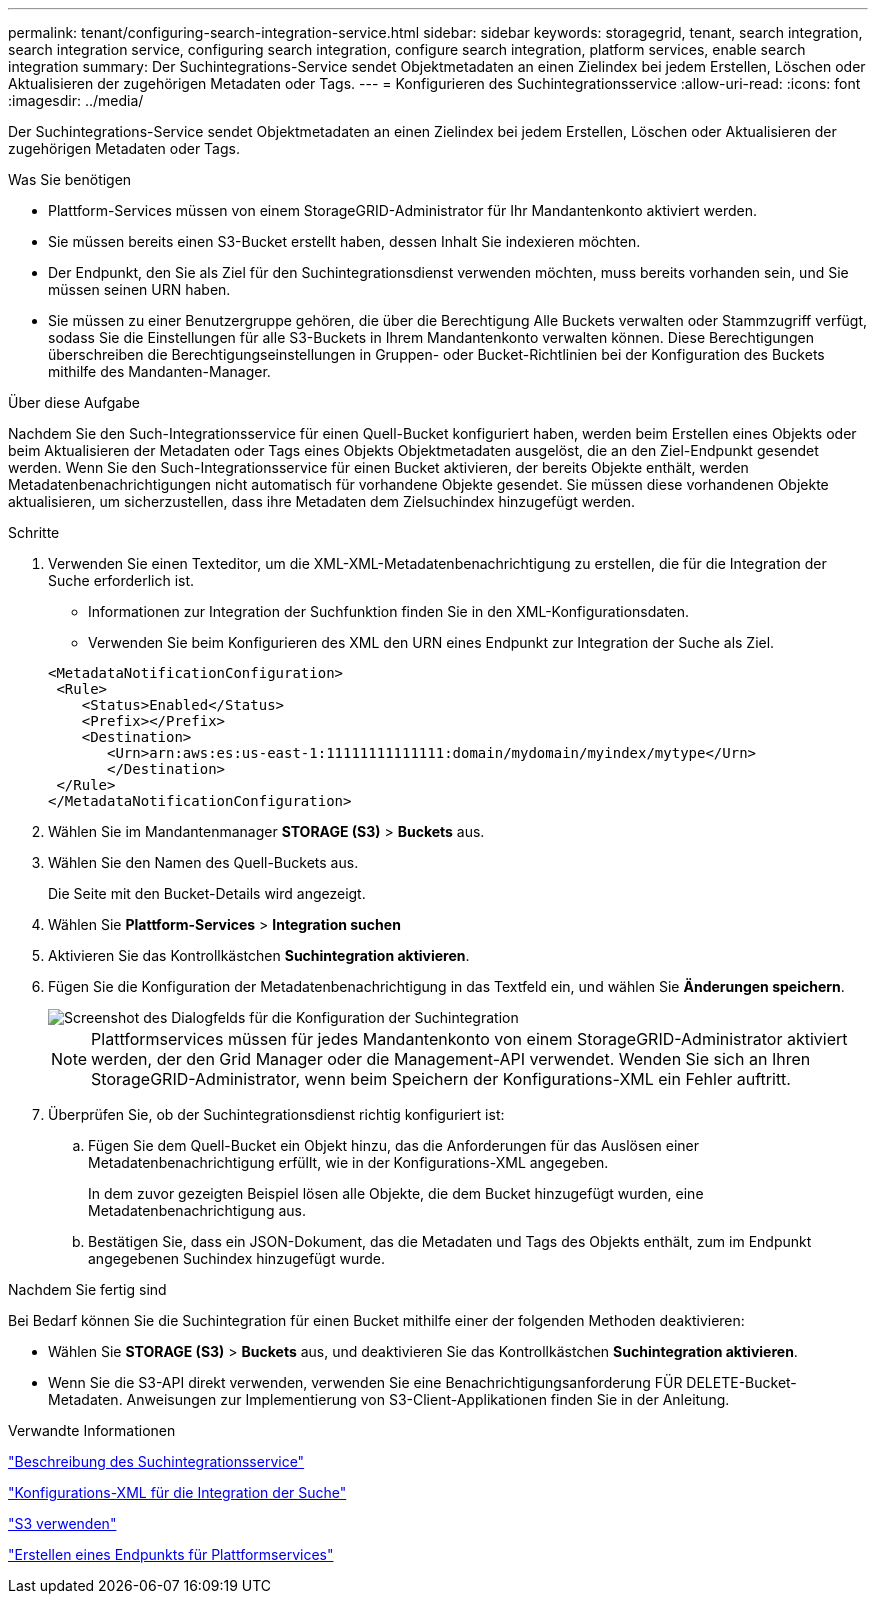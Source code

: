 ---
permalink: tenant/configuring-search-integration-service.html 
sidebar: sidebar 
keywords: storagegrid, tenant, search integration, search integration service, configuring search integration, configure search integration, platform services, enable search integration 
summary: Der Suchintegrations-Service sendet Objektmetadaten an einen Zielindex bei jedem Erstellen, Löschen oder Aktualisieren der zugehörigen Metadaten oder Tags. 
---
= Konfigurieren des Suchintegrationsservice
:allow-uri-read: 
:icons: font
:imagesdir: ../media/


[role="lead"]
Der Suchintegrations-Service sendet Objektmetadaten an einen Zielindex bei jedem Erstellen, Löschen oder Aktualisieren der zugehörigen Metadaten oder Tags.

.Was Sie benötigen
* Plattform-Services müssen von einem StorageGRID-Administrator für Ihr Mandantenkonto aktiviert werden.
* Sie müssen bereits einen S3-Bucket erstellt haben, dessen Inhalt Sie indexieren möchten.
* Der Endpunkt, den Sie als Ziel für den Suchintegrationsdienst verwenden möchten, muss bereits vorhanden sein, und Sie müssen seinen URN haben.
* Sie müssen zu einer Benutzergruppe gehören, die über die Berechtigung Alle Buckets verwalten oder Stammzugriff verfügt, sodass Sie die Einstellungen für alle S3-Buckets in Ihrem Mandantenkonto verwalten können. Diese Berechtigungen überschreiben die Berechtigungseinstellungen in Gruppen- oder Bucket-Richtlinien bei der Konfiguration des Buckets mithilfe des Mandanten-Manager.


.Über diese Aufgabe
Nachdem Sie den Such-Integrationsservice für einen Quell-Bucket konfiguriert haben, werden beim Erstellen eines Objekts oder beim Aktualisieren der Metadaten oder Tags eines Objekts Objektmetadaten ausgelöst, die an den Ziel-Endpunkt gesendet werden. Wenn Sie den Such-Integrationsservice für einen Bucket aktivieren, der bereits Objekte enthält, werden Metadatenbenachrichtigungen nicht automatisch für vorhandene Objekte gesendet. Sie müssen diese vorhandenen Objekte aktualisieren, um sicherzustellen, dass ihre Metadaten dem Zielsuchindex hinzugefügt werden.

.Schritte
. Verwenden Sie einen Texteditor, um die XML-XML-Metadatenbenachrichtigung zu erstellen, die für die Integration der Suche erforderlich ist.
+
** Informationen zur Integration der Suchfunktion finden Sie in den XML-Konfigurationsdaten.
** Verwenden Sie beim Konfigurieren des XML den URN eines Endpunkt zur Integration der Suche als Ziel.


+
[listing]
----
<MetadataNotificationConfiguration>
 <Rule>
    <Status>Enabled</Status>
    <Prefix></Prefix>
    <Destination>
       <Urn>arn:aws:es:us-east-1:11111111111111:domain/mydomain/myindex/mytype</Urn>
       </Destination>
 </Rule>
</MetadataNotificationConfiguration>
----
. Wählen Sie im Mandantenmanager *STORAGE (S3)* > *Buckets* aus.
. Wählen Sie den Namen des Quell-Buckets aus.
+
Die Seite mit den Bucket-Details wird angezeigt.

. Wählen Sie *Plattform-Services* > *Integration suchen*
. Aktivieren Sie das Kontrollkästchen *Suchintegration aktivieren*.
. Fügen Sie die Konfiguration der Metadatenbenachrichtigung in das Textfeld ein, und wählen Sie *Änderungen speichern*.
+
image::../media/tenant_bucket_search_integration_configuration.png[Screenshot des Dialogfelds für die Konfiguration der Suchintegration]

+

NOTE: Plattformservices müssen für jedes Mandantenkonto von einem StorageGRID-Administrator aktiviert werden, der den Grid Manager oder die Management-API verwendet. Wenden Sie sich an Ihren StorageGRID-Administrator, wenn beim Speichern der Konfigurations-XML ein Fehler auftritt.

. Überprüfen Sie, ob der Suchintegrationsdienst richtig konfiguriert ist:
+
.. Fügen Sie dem Quell-Bucket ein Objekt hinzu, das die Anforderungen für das Auslösen einer Metadatenbenachrichtigung erfüllt, wie in der Konfigurations-XML angegeben.
+
In dem zuvor gezeigten Beispiel lösen alle Objekte, die dem Bucket hinzugefügt wurden, eine Metadatenbenachrichtigung aus.

.. Bestätigen Sie, dass ein JSON-Dokument, das die Metadaten und Tags des Objekts enthält, zum im Endpunkt angegebenen Suchindex hinzugefügt wurde.




.Nachdem Sie fertig sind
Bei Bedarf können Sie die Suchintegration für einen Bucket mithilfe einer der folgenden Methoden deaktivieren:

* Wählen Sie *STORAGE (S3)* > *Buckets* aus, und deaktivieren Sie das Kontrollkästchen *Suchintegration aktivieren*.
* Wenn Sie die S3-API direkt verwenden, verwenden Sie eine Benachrichtigungsanforderung FÜR DELETE-Bucket-Metadaten. Anweisungen zur Implementierung von S3-Client-Applikationen finden Sie in der Anleitung.


.Verwandte Informationen
link:understanding-search-integration-service.html["Beschreibung des Suchintegrationsservice"]

link:configuration-xml-for-search-configuration.html["Konfigurations-XML für die Integration der Suche"]

link:../s3/index.html["S3 verwenden"]

link:creating-platform-services-endpoint.html["Erstellen eines Endpunkts für Plattformservices"]
